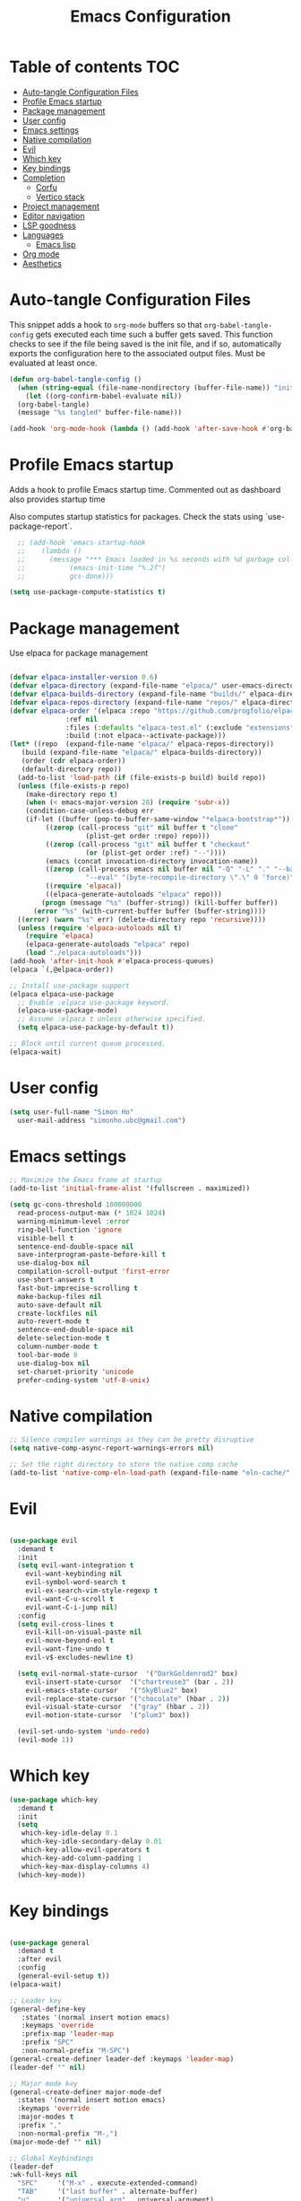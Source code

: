 #+title: Emacs Configuration
#+PROPERTY: header-args:emacs-lisp :tangle ./init.el :mkdirp yes

* Table of contents                                                     :TOC:
- [[#auto-tangle-configuration-files][Auto-tangle Configuration Files]]
- [[#profile-emacs-startup][Profile Emacs startup]]
- [[#package-management][Package management]]
- [[#user-config][User config]]
- [[#emacs-settings][Emacs settings]]
- [[#native-compilation][Native compilation]]
- [[#evil][Evil]]
- [[#which-key][Which key]]
- [[#key-bindings][Key bindings]]
- [[#completion][Completion]]
  - [[#corfu][Corfu]]
  - [[#vertico-stack][Vertico stack]]
- [[#project-management][Project management]]
- [[#editor-navigation][Editor navigation]]
- [[#lsp-goodness][LSP goodness]]
- [[#languages][Languages]]
  - [[#emacs-lisp][Emacs lisp]]
- [[#org-mode][Org mode]]
- [[#aesthetics][Aesthetics]]

* Auto-tangle Configuration Files

This snippet adds a hook to =org-mode= buffers so that =org-babel-tangle-config= gets executed each time such a buffer gets saved.  This function checks to see if the file being saved is the init file, and if so, automatically exports the configuration here to the associated output files.
Must be evaluated at least once.

#+begin_src emacs-lisp
  (defun org-babel-tangle-config ()
    (when (string-equal (file-name-nondirectory (buffer-file-name)) "init.org"))
      (let ((org-confirm-babel-evaluate nil))
	(org-babel-tangle)
	(message "%s tangled" buffer-file-name)))

  (add-hook 'org-mode-hook (lambda () (add-hook 'after-save-hook #'org-babel-tangle-config)))
#+end_src

#+RESULTS:
| (lambda nil (add-hook 'after-save-hook #'org-babel-tangle-config)) | #[0 \300\301\302\303\304$\207 [add-hook change-major-mode-hook org-fold-show-all append local] 5] | #[0 \300\301\302\303\304$\207 [add-hook change-major-mode-hook org-babel-show-result-all append local] 5] | org-babel-result-hide-spec | org-babel-hide-all-hashes | #[0 \301\211\207 [imenu-create-index-function org-imenu-get-tree] 2] |

* Profile Emacs startup

Adds a hook to profile Emacs startup time. Commented out as dashboard also provides startup time

Also computes startup statistics for packages. Check the stats using `use-package-report`.

#+begin_src emacs-lisp
    ;; (add-hook 'emacs-startup-hook
    ;; 	  (lambda ()
    ;; 	    (message "*** Emacs loaded in %s seconds with %d garbage collections."
    ;; 		     (emacs-init-time "%.2f")
    ;; 		     gcs-done)))
  
  (setq use-package-compute-statistics t)
#+end_src

* Package management

Use elpaca for package management

#+begin_src emacs-lisp

  (defvar elpaca-installer-version 0.6)
  (defvar elpaca-directory (expand-file-name "elpaca/" user-emacs-directory))
  (defvar elpaca-builds-directory (expand-file-name "builds/" elpaca-directory))
  (defvar elpaca-repos-directory (expand-file-name "repos/" elpaca-directory))
  (defvar elpaca-order '(elpaca :repo "https://github.com/progfolio/elpaca.git"
				:ref nil
				:files (:defaults "elpaca-test.el" (:exclude "extensions"))
				:build (:not elpaca--activate-package)))
  (let* ((repo  (expand-file-name "elpaca/" elpaca-repos-directory))
	 (build (expand-file-name "elpaca/" elpaca-builds-directory))
	 (order (cdr elpaca-order))
	 (default-directory repo))
    (add-to-list 'load-path (if (file-exists-p build) build repo))
    (unless (file-exists-p repo)
      (make-directory repo t)
      (when (< emacs-major-version 28) (require 'subr-x))
      (condition-case-unless-debug err
	  (if-let ((buffer (pop-to-buffer-same-window "*elpaca-bootstrap*"))
		   ((zerop (call-process "git" nil buffer t "clone"
					 (plist-get order :repo) repo)))
		   ((zerop (call-process "git" nil buffer t "checkout"
					 (or (plist-get order :ref) "--"))))
		   (emacs (concat invocation-directory invocation-name))
		   ((zerop (call-process emacs nil buffer nil "-Q" "-L" "." "--batch"
					 "--eval" "(byte-recompile-directory \".\" 0 'force)")))
		   ((require 'elpaca))
		   ((elpaca-generate-autoloads "elpaca" repo)))
	      (progn (message "%s" (buffer-string)) (kill-buffer buffer))
	    (error "%s" (with-current-buffer buffer (buffer-string))))
	((error) (warn "%s" err) (delete-directory repo 'recursive))))
    (unless (require 'elpaca-autoloads nil t)
      (require 'elpaca)
      (elpaca-generate-autoloads "elpaca" repo)
      (load "./elpaca-autoloads")))
  (add-hook 'after-init-hook #'elpaca-process-queues)
  (elpaca `(,@elpaca-order))

  ;; Install use-package support
  (elpaca elpaca-use-package
    ;; Enable :elpaca use-package keyword.
    (elpaca-use-package-mode)
    ;; Assume :elpaca t unless otherwise specified.
    (setq elpaca-use-package-by-default t))

  ;; Block until current queue processed.
  (elpaca-wait)
#+end_src

* User config

#+begin_src emacs-lisp
  (setq user-full-name "Simon Ho"
	user-mail-address "simonho.ubc@gmail.com")
#+end_src
 
* Emacs settings

#+begin_src emacs-lisp
  ;; Maximize the Emacs frame at startup
  (add-to-list 'initial-frame-alist '(fullscreen . maximized))

  (setq gc-cons-threshold 100000000
	read-process-output-max (* 1024 1024)
	warning-minimum-level :error
	ring-bell-function 'ignore
	visible-bell t
	sentence-end-double-space nil
	save-interprogram-paste-before-kill t
	use-dialog-box nil
	compilation-scroll-output 'first-error
	use-short-answers t
	fast-but-imprecise-scrolling t
	make-backup-files nil
	auto-save-default nil
	create-lockfiles nil
	auto-revert-mode t
	sentence-end-double-space nil
	delete-selection-mode t
	column-number-mode t
	tool-bar-mode 0
	use-dialog-box nil
	set-charset-priority 'unicode
	prefer-coding-system 'utf-8-unix)
#+end_src

* Native compilation

#+begin_src emacs-lisp
;; Silence compiler warnings as they can be pretty disruptive
(setq native-comp-async-report-warnings-errors nil)

;; Set the right directory to store the native comp cache
(add-to-list 'native-comp-eln-load-path (expand-file-name "eln-cache/" user-emacs-directory))
#+end_src


* Evil

#+begin_src emacs-lisp

  (use-package evil
    :demand t
    :init
    (setq evil-want-integration t
	  evil-want-keybinding nil
	  evil-symbol-word-search t
	  evil-ex-search-vim-style-regexp t
	  evil-want-C-u-scroll t
	  evil-want-C-i-jump nil)
    :config
    (setq evil-cross-lines t
	  evil-kill-on-visual-paste nil
	  evil-move-beyond-eol t
	  evil-want-fine-undo t
	  evil-v$-excludes-newline t)

    (setq evil-normal-state-cursor  '("DarkGoldenrod2" box)
	  evil-insert-state-cursor  '("chartreuse3" (bar . 2))
	  evil-emacs-state-cursor   '("SkyBlue2" box)
	  evil-replace-state-cursor '("chocolate" (hbar . 2))
	  evil-visual-state-cursor  '("gray" (hbar . 2))
	  evil-motion-state-cursor  '("plum3" box))

    (evil-set-undo-system 'undo-redo)
    (evil-mode 1))
#+end_src

* Which key

#+begin_src emacs-lisp
  (use-package which-key
    :demand t
    :init
    (setq 
     which-key-idle-delay 0.1
     which-key-idle-secondary-delay 0.01
     which-key-allow-evil-operators t
     which-key-add-column-padding 1
     which-key-max-display-columns 4)
    (which-key-mode))
#+end_src

* Key bindings

#+begin_src emacs-lisp

  (use-package general
    :demand t
    :after evil
    :config
    (general-evil-setup t))
  (elpaca-wait)

  ;; Leader key
  (general-define-key
     :states '(normal insert motion emacs)
     :keymaps 'override
     :prefix-map 'leader-map
     :prefix "SPC"
     :non-normal-prefix "M-SPC")
  (general-create-definer leader-def :keymaps 'leader-map)
  (leader-def "" nil)

  ;; Major mode key
  (general-create-definer major-mode-def
    :states '(normal insert motion emacs)
    :keymaps 'override
    :major-modes t
    :prefix ","
    :non-normal-prefix "M-,")
  (major-mode-def "" nil)

  ;; Global Keybindings
  (leader-def
  :wk-full-keys nil
    "SPC"     '("M-x" . execute-extended-command)
    "TAB"     '("last buffer" . alternate-buffer)
    "u"       '("universal arg" . universal-argument)

    "h"       (cons "help" (make-sparse-keymap))
    "hb"      'describe-bindings
    "hc"      'describe-char
    "hf"      'describe-function
    "hF"      'describe-face
    "hi"      'info-emacs-manual
    "hI"      'info-display-manual
    "hk"      'describe-key
    "hK"      'describe-keymap
    "hm"      'describe-mode
    "hM"      'woman
    "hp"      'describe-package
    "ht"      'describe-text-properties
    "hv"      'describe-variable

    "w"       (cons "windows" (make-sparse-keymap))
    "wb"      'switch-to-minibuffer-window
    "wd"      'delete-window
    "wD"      'delete-other-windows
    "wm"      'toggle-maximize-buffer
    "wh"      'evil-window-left
    "wj"      'evil-window-down
    "wk"      'evil-window-up
    "wl"      'evil-window-right
    "wr"      'rotate-windows-forward
    "ws"      'split-window-vertically
    "wu"      'winner-undo
    "wU"      'winner-redo
    "wv"      'split-window-horizontally

    "q"       (cons "quit" (make-sparse-keymap))
    "qd"      'restart-emacs-debug-init
    "qr"      'restart-emacs
    "qf"      'delete-frame
    "qq"      'save-buffers-kill-emacs
    )

  (general-def universal-argument-map
      "SPC u" 'universal-argument-more)

  (general-define-key
    :keymaps 'override
    "C-s" 'save-buffer)

  (general-define-key
   :keymaps 'insert
   "C-v" 'yank)
#+end_src

* Completion

** Corfu

Inbuffer completion with corfu

#+begin_src emacs-lisp
  (use-package corfu
    :custom
    (corfu-cycle t)
    (corfu-auto t)                 ;; Enable auto completion
    (corfu-auto-delay 0.0)
    (corfu-quit-at-boundary 'separator)   
    (corfu-quit-no-match t)
    (corfu-echo-documentation 0.0)
    (corfu-preselect 'directory)      
    (corfu-on-exact-match 'quit)    
    :init
    (global-corfu-mode)
    (corfu-history-mode)
    (setq corfu-popupinfo-delay 0.2)
    (corfu-popupinfo-mode)
    :general
    (corfu-map
     "TAB" 'corfu-next
     [tab] 'corfu-next
     "S-TAB" 'corfu-previous
     [backtab] 'corfu-previous))
#+end_src

** Vertico stack

Minibuffer completion with Vertico et al.

#+begin_src emacs-lisp
  (use-package vertico
    :init
    (setq read-file-name-completion-ignore-case t
	  read-buffer-completion-ignore-case t
	  completion-ignore-case t)
    (vertico-mode)
    (savehist-mode)

    :general (:keymaps 'vertico-map
		       "C-j" 'vertico-next
		       "C-k" 'vertico-previous))

  ;; Add prompt indicator to `completing-read-multiple'.
  (defun crm-indicator (args)
    (cons (format "[CRM%s] %s"
		  (replace-regexp-in-string
		   "\\`\\[.*?]\\*\\|\\[.*?]\\*\\'" ""
		   crm-separator)
		  (car args))
	  (cdr args)))
  (advice-add #'completing-read-multiple :filter-args #'crm-indicator)

  ;; Do not allow the cursor in the minibuffer prompt
  (setq minibuffer-prompt-properties
	'(read-only t cursor-intangible t face minibuffer-prompt))
  (add-hook 'minibuffer-setup-hook #'cursor-intangible-mode)

  ;; Enable recursive minibuffers
  (setq enable-recursive-minibuffers t)

  (use-package orderless
    :init
    (setq completion-styles '(orderless basic substring partial-completion flex)
	  completion-category-defaults nil
	  completion-category-overrides '((file (styles partial-completion)))))

  (use-package consult
    :config
    (add-to-list 'consult-preview-allowed-hooks 'global-org-modern-mode-check-buffers)
    (add-to-list 'consult-preview-allowed-hooks 'global-hl-todo-mode-check-buffers)
    (recentf-mode)
    :general 
    (leader-def
    :wk-full-keys nil
      "b"       (cons "buffers" (make-sparse-keymap))
      "bb" '(persp-switch-to-buffer :wk "find buffer")
      "bd" '(persp-kill-buffer :wk "delete buffer")

      "f"       (cons "files" (make-sparse-keymap))
      "fed"       '((lambda () (interactive) (find-file "~/dotfiles/emacs/custom/init.org")) :wk "Open Emacs config")
      "fs" '(save-buffer :wk "Save") 
      "ff" '(consult-dir :wk "find file")
      "fr" '(consult-recent-file :wk "recent files")
      "fg" '(consult-ripgrep :wk "grep")
      "ft" '(treemacs :wk "file tree")
  ))

  (use-package consult-dir
    :ensure t)

  (use-package marginalia
    :ensure t
    :init
    (marginalia-mode))

  (add-hook 'marginalia-mode-hook #'all-the-icons-completion-marginalia-setup)
#+end_src

* Project management

Projectile + perspective

#+begin_src emacs-lisp

  (defun system-is-mswindows ()
    (eq system-type 'windows-nt))

  (use-package projectile
    :ensure t
    :init
    (when (and (system-is-mswindows) (executable-find "find")
	       (not (file-in-directory-p
		     (executable-find "find") "C:\\Windows")))
      (setq projectile-indexing-method 'alien
	    projectile-generic-command "find . -type f")
      projectile-project-search-path '("~/dotfiles" "F:\\")
      projectile-sort-order 'recently-active
      projectile-enable-caching t
      projectile-require-project-root t
      projectile-current-project-on-switch t
      projectile-switch-project-action #'projectile-find-file
      )
    :config
    (projectile-mode)
    :general 
    (leader-def
      :wk-full-keys nil
      "p"       (cons "projects" (make-sparse-keymap))
      "pp" '(projectile-persp-switch-project :wk "Switch project")
      "pf" '(consult-project-buffer :wk "Project files")
      "pa" '(projectile-add-known-project :wk "Add project")
      "pd" '(projectile-remove-known-project :wk "Remove project")
      "p!" '(projectile-run-shell-command-in-root :wk "Run command in root")

      "p1" '((lambda () (interactive) (persp-switch-by-number 1)) :wk "Project 1")
      "p2" '((lambda () (interactive) (persp-switch-by-number 2)) :wk "Project 2")
      "p3" '((lambda () (interactive) (persp-switch-by-number 3)) :wk "Project 3")
      "p4" '((lambda () (interactive) (persp-switch-by-number 4)) :wk "Project 4")
      "p5" '((lambda () (interactive) (persp-switch-by-number 5)) :wk "Project 5")
      ))

  (use-package perspective
    :ensure t
    :config
    (setq persp-initial-frame-name "default")
    (setq persp-suppress-no-prefix-key-warning t)
    (persp-mode))

  (use-package persp-projectile
    :ensure t
    :after (projectile perspective))
#+end_src

* Editor navigation

File tree, tabs, minimaps etc

#+begin_src emacs-lisp
  (use-package treemacs
    :ensure t
    :init
    (setq treemacs-python-executable "~/anaconda3/python.exe")
    :config
    (treemacs-follow-mode t)
    (treemacs-project-follow-mode t)
    (treemacs-filewatch-mode t)
    (treemacs-git-mode 'deferred)
    (treemacs-fringe-indicator-mode 'always)
    (treemacs-git-commit-diff-mode t))

  (use-package treemacs-evil
    :after (treemacs evil)
    :ensure t)

  (use-package treemacs-projectile
    :after (treemacs projectile)
    :ensure t)

  (use-package treemacs-perspective
    :after (treemacs perspective)
    :ensure t
    :config (treemacs-set-scope-type 'Perspectives))

  (use-package centaur-tabs
    :ensure t
    :init
    (setq centaur-tabs-style "bar"
	  centaur-tabs-height 32
	  centaur-tabs-set-icons t
	  centaur-tabs-set-bar 'under
	  x-underline-at-descent-line t
	  centaur-tabs-cycle-scope 'tabs
	  centaur-tabs-show-navigation-buttons t
	  centaur-tabs-show-new-tab-button t
	  centaur-tabs-gray-out-icons 'buffer)
    :config
    (centaur-tabs-mode t)
    (centaur-tabs-headline-match))
#+end_src

* LSP goodness

Setting the keymap prefix here is a bit delicate. It requires a hook because we're deferring the loading of the lsp server, but also need to bind the prefix to lsp-command-map so which key can see it

#+begin_src emacs-lisp
  (use-package lsp-mode
      :init
      (setq
      lsp-modeline-diagnostics-enable t
      lsp-modeline-code-actions-mode t
      lsp-headerline-breadcrumb-mode t
      lsp-warn-no-matched-clients nil
      lsp-enable-suggest-server-download t)
      :hook ((prog-mode . lsp-deferred)
	     (lsp-mode . (lambda () (setq lsp-keymap-prefix "SPC l")
			   (lsp-enable-which-key-integration))))
      :commands (lsp lsp-deferred)
      :config
      (general-def 'normal lsp-mode :definer 'minor-mode
	"SPC l" lsp-command-map))

  (use-package lsp-ui :commands lsp-ui-mode)

  (use-package consult-lsp)

  (use-package lsp-treemacs
      :init
      (lsp-treemacs-sync-mode 1)
      :commands lsp-treemacs-errors-list)

  (use-package flycheck
      :init (global-flycheck-mode))
#+end_src

* Languages

** Emacs lisp

#+begin_src emacs-lisp
    (use-package lispy
      :hook
      (emacs-lisp-mode . lispy-mode)
      (org-mode . lispy-mode))
#+end_src

* Org mode

#+begin_src emacs-lisp
    (use-package toc-org
      :hook (org-mode . toc-org-mode))

    (use-package org-modern
      :init
      (setq
      ;; Edit settings
      org-auto-align-tags nil
      org-tags-column 0
      org-catch-invisible-edits 'show-and-error
      org-special-ctrl-a/e t
      org-insert-heading-respect-content t

      ;; Org styling, hide markup etc.
      org-hide-emphasis-markers t
      org-pretty-entities t

      ;; Agenda styling
      org-agenda-tags-column 0
      org-agenda-block-separator ?-)
      :config
      (global-org-modern-mode))

    (major-mode-def
    :keymaps 'org-mode-map
    :wk-full-keys nil
    "o" '(org-open-at-point :wk "open link")
    "x" '(org-babel-execute-src-block :wk "execute block")
    "i"       (cons "insert" (make-sparse-keymap))
    "is" '((lambda() (interactive) (org-insert-structure-template "src")) :wk "src block")
    "it" '((lambda() (interactive) (org-set-tags-command "TOC")) :wk "TOC"))
#+end_src

#+RESULTS:

* Aesthetics

Fonts, icons, and things

#+begin_src emacs-lisp
  (use-package autothemer
    :config
    (load-theme 'kanagawa t))
    
  (set-frame-font "FiraCode NF-11")

  (use-package dashboard
    :elpaca t
    :init
    (setq
     dashboard-startup-banner 'official
     dashboard-projects-backend 'projectile
     dashboard-center-content t
     dashboard-icon-type 'nerd-icons
     dashboard-set-heading-icons t
     dashboard-set-file-icons t
     dashboard-show-shortcuts nil
     dashboard-set-init-info t
     dashboard-footer-messages '("Dashboard is pretty cool!")
     dashboard-projects-switch-function 'projectile-persp-switch-project)
    (setq initial-buffer-choice (lambda () (get-buffer-create "*dashboard*")))
    (setq dashboard-items '((recents  . 5)
			    (projects . 5)))
    :config
    (add-hook 'elpaca-after-init-hook #'dashboard-insert-startupify-lists)
    (add-hook 'elpaca-after-init-hook #'dashboard-initialize)
    (dashboard-setup-startup-hook))

  (use-package nerd-icons)
  (use-package all-the-icons)

  (use-package all-the-icons-completion
      :after all-the-icons
      :init (all-the-icons-completion-mode))

  (use-package all-the-icons-dired
      :after all-the-icons
      :hook (dired-mode . all-the-icons-dired-mode))

  (use-package treemacs-all-the-icons
      :after (treemacs all-the-icons)
      :ensure t)

  (add-hook 'prog-mode-hook #'display-line-numbers-mode)
#+end_src
